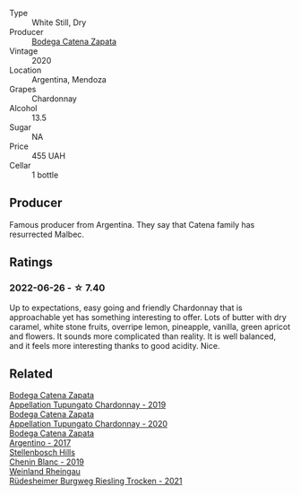 :PROPERTIES:
:ID:                     772fd1e8-4a59-4703-bd9e-e3744299d0ee
:END:
#+attr_html: :class wine-main-image
[[file:/images/e2/cc07f9-3466-4ab0-bc5b-aaace9681868/2022-06-12-17-34-19-19E382A8-52F8-4A88-949F-C14981A2175E.webp]]

- Type :: White Still, Dry
- Producer :: [[barberry:/producers/4547425b-4629-45d5-886b-581416693d89][Bodega Catena Zapata]]
- Vintage :: 2020
- Location :: Argentina, Mendoza
- Grapes :: Chardonnay
- Alcohol :: 13.5
- Sugar :: NA
- Price :: 455 UAH
- Cellar :: 1 bottle

** Producer
:PROPERTIES:
:ID:                     7d3bd79c-722d-4cb1-b304-3025f66f4710
:END:

Famous producer from Argentina. They say that Catena family has resurrected Malbec.

** Ratings
:PROPERTIES:
:ID:                     3b1d0b29-4613-4844-a36a-28288189515c
:END:

*** 2022-06-26 - ☆ 7.40
:PROPERTIES:
:ID:                     795308d9-505a-4c8b-98dc-ebcd1b1d1960
:END:

Up to expectations, easy going and friendly Chardonnay that is approachable yet has something interesting to offer. Lots of butter with dry caramel, white stone fruits, overripe lemon, pineapple, vanilla, green apricot and flowers. It sounds more complicated than reality. It is well balanced, and it feels more interesting thanks to good acidity. Nice.

** Related
:PROPERTIES:
:ID:                     07d1faef-1c71-4393-9be4-5d561db4cbc0
:END:

#+begin_export html
<div class="flex-container">
  <a class="flex-item flex-item-left" href="/wines/25222939-23da-4fee-99de-28482c8f24e6.html">
    <section class="h text-small text-lighter">Bodega Catena Zapata</section>
    <section class="h text-bolder">Appellation Tupungato Chardonnay - 2019</section>
  </a>

  <a class="flex-item flex-item-right" href="/wines/3f379a50-e386-49c9-a754-66b068648c81.html">
    <section class="h text-small text-lighter">Bodega Catena Zapata</section>
    <section class="h text-bolder">Appellation Tupungato Chardonnay - 2020</section>
  </a>

  <a class="flex-item flex-item-left" href="/wines/701467bd-f72d-461f-a59e-5d7da0e98a8f.html">
    <section class="h text-small text-lighter">Bodega Catena Zapata</section>
    <section class="h text-bolder">Argentino - 2017</section>
  </a>

  <a class="flex-item flex-item-right" href="/wines/8fe19c6a-4169-4e27-bf89-512c429c6725.html">
    <section class="h text-small text-lighter">Stellenbosch Hills</section>
    <section class="h text-bolder">Chenin Blanc - 2019</section>
  </a>

  <a class="flex-item flex-item-left" href="/wines/d475d86d-a8a1-4466-8dce-40252032232d.html">
    <section class="h text-small text-lighter">Weinland Rheingau</section>
    <section class="h text-bolder">Rüdesheimer Burgweg Riesling Trocken - 2021</section>
  </a>

</div>
#+end_export
